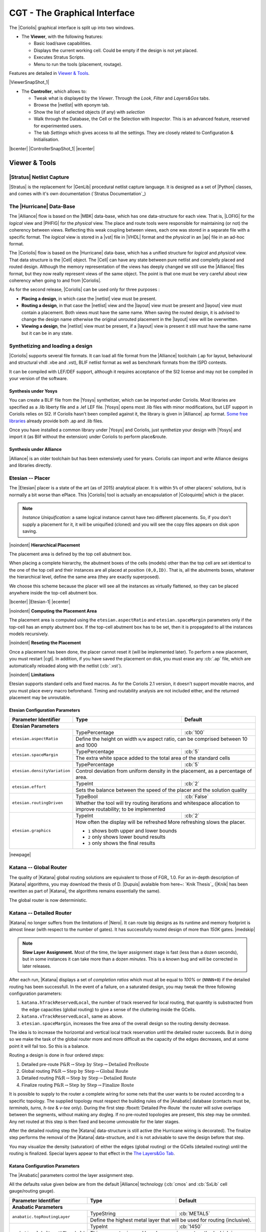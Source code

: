 .. -*- Mode: rst -*-


CGT - The Graphical Interface
=============================

The |Coriolis| graphical interface is split up into two windows.

* The **Viewer**, with the following features:

  * Basic load/save capabilities.
  * Displays the current working cell. Could be empty if the design
    is not yet placed.
  * Executes Stratus Scripts.
  * Menu to run the tools (placement, routage).

Features are detailed in `Viewer & Tools`_.

|ViewerSnapShot_1|

* The **Controller**, which allows to:

  * Tweak what is displayed by the *Viewer*. Through the *Look*,
    *Filter* and *Layers&Gos* tabs.
  * Browse the |netlist| with eponym tab.
  * Show the list of selected objects (if any) with *selection*
  * Walk through the Database, the Cell or the Selection with *Inspector*.
    This is an advanced feature, reserved for experimented users.
  * The tab *Settings* which gives access to all the settings.
    They are closely related to Configuration & Initialisation.

|bcenter| |ControllerSnapShot_1| |ecenter|


.. _Viewer & Tools:

Viewer & Tools
~~~~~~~~~~~~~~

|Stratus| Netlist Capture
-------------------------

|Stratus| is the replacement for |GenLib| procedural netlist capture language.
It is designed as a set of |Python| classes, and comes with it's own documentation
(`Stratus Documentation`_)


The |Hurricane| Data-Base
-------------------------

The |Alliance| flow is based on the |MBK| data-base, which has one data-structure
for each view. That is, |LOFIG| for the *logical* view and |PHFIG| for the *physical*
view. The place and route tools were responsible for maintaining (or not) the
coherency between views. Reflecting this weak coupling between views, each one
was stored in a separate file with a specific format. The *logical* view is stored
in a |vst| file in |VHDL| format and the *physical* in an |ap| file in an ad-hoc format.

The |Coriolis| flow is based on the |Hurricane| data-base, which has a unified
structure for *logical* and *physical* view. That data structure is the |Cell| object.
The |Cell| can have any state between pure netlist and completly placed and
routed design. Although the memory representation of the views has deeply
changed we still use the |Alliance| files format, but they now really represent
views of the same object. The point is that one must be very careful about
view coherency when going to and from |Coriolis|.

As for the second release, |Coriolis| can be used only for three purposes :

* **Placing a design**, in which case the |netlist| view must be present.
* **Routing a design**, in that case the |netlist|
  view and the |layout| view must be present and  |layout| view must contain
  a placement. Both views must have the same name. When saving the routed design,
  it is advised to change the design name otherwise the original unrouted placement
  in the |layout| view will be overwritten.
* **Viewing a design**, the |netlist| view must be present, if a |layout|
  view is present it still must have the same name but it can be in any
  state. 


Synthetizing and loading a design
---------------------------------

|Coriolis| supports several file formats. It can load all file format
from the |Alliance| toolchain (.ap for layout, behavioural and structural vhdl .vbe and .vst),
BLIF netlist format as well as benchmark formats from the ISPD contests.

It can be compiled with LEF/DEF support, although it requires acceptance of the SI2 license
and may not be compiled in your version of the software.

Synthesis under Yosys
.....................

You can create a BLIF file from the |Yosys| synthetizer, which can be imported under Coriolis.
Most libraries are specified as a .lib liberty file and a .lef LEF file.
|Yosys| opens most .lib files with minor modifications, but LEF support in Coriolis relies on SI2.
If Coriolis hasn't been compiled against it, the library is given in |Alliance| .ap format.
`Some free libraries <http://vlsitechnology.org>`_ already provide both .ap and .lib files.

Once you have installed a common library under |Yosys| and Coriolis, just synthetize your design
with |Yosys| and import it (as Blif without the extension) under Coriolis to perform place&route.

Synthesis under Alliance
........................

|Alliance| is an older toolchain but has been extensively used for years. Coriolis can import
and write Alliance designs and libraries directly.


Etesian -- Placer
-----------------

The |Etesian| placer is a state of the art (as of 2015) analytical placer. It is 
within ``5%`` of other placers' solutions, but is normally a bit worse than ePlace.
This |Coriolis| tool is actually an encapsulation of |Coloquinte| which *is* the placer.

.. note:: *Instance Uniquification:* a same logical instance cannot have
   two different placements. So, if you don't supply a placement for it, it will be
   uniquified (cloned) and you will see the copy files appears on disk upon saving.


|noindent|
**Hierarchical Placement**

The placement area is defined by the top cell abutment box.

When placing a complete hierarchy, the abutment boxes of the cells (models) other than
the top cell are set identical to the one of the top cell and their instances are
all placed at position ``(0,0,ID)``. That is, all the abutments boxes, whatever the
hierarchical level, define the same area (they are exactly superposed).

We choose this scheme because the placer will see all the instances as virtually
flattened, so they can be placed anywhere inside the top-cell abutment box.

|bcenter| |Etesian-1| |ecenter|


|noindent|
**Computing the Placement Area**

The placement area is computed using the ``etesian.aspectRatio`` and ``etesian.spaceMargin``
parameters only if the top-cell has an empty abutment box. If the top-cell abutment
box has to be set, then it is propagated to all the instances models recursively.


|noindent|
**Reseting the Placement**

Once a placement has been done, the placer cannot reset it (will be implemented
later). To perform a new placement, you must restart |cgt|. In addition, if you
have saved the placement on disk, you must erase any :cb:`.ap` file, which are
automatically reloaded along with the netlist (:cb:`.vst`).

|noindent|
**Limitations**

Etesian supports standard cells and fixed macros. As for the Coriolis 2.1 version,
it doesn't support movable macros, and you must place every macro beforehand.
Timing and routability analysis are not included either, and the returned placement
may be unroutable.


Etesian Configuration Parameters
................................

+-----------------------------------+------------------+----------------------------+
| Parameter Identifier              |   Type           |  Default                   |
+===================================+==================+============================+
| **Etesian Parameters**                                                            |
+-----------------------------------+------------------+----------------------------+
|``etesian.aspectRatio``            | TypePercentage   | :cb:`100`                  |
|                                   +------------------+----------------------------+
|                                   | Define the height on width ``H/W`` aspect     |
|                                   | ratio, can be comprised between 10 and 1000   |
+-----------------------------------+------------------+----------------------------+
|``etesian.spaceMargin``            | TypePercentage   | :cb:`5`                    |
|                                   +------------------+----------------------------+
|                                   | The extra white space added to the total area |
|                                   | of the standard cells                         |
+-----------------------------------+------------------+----------------------------+
|``etesian.densityVariation``       | TypePercentage   | :cb:`5`                    |
|                                   +------------------+----------------------------+
|                                   | Control deviation from uniform density in the |
|                                   | placement, as a percentage of area.           |
+-----------------------------------+------------------+----------------------------+
|``etesian.effort``                 | TypeInt          | :cb:`2`                    |
|                                   +------------------+----------------------------+
|                                   | Sets the balance between the speed of the     |
|                                   | placer and the solution quality               |
+-----------------------------------+------------------+----------------------------+
|``etesian.routingDriven``          | TypeBool         | :cb:`False`                |
|                                   +------------------+----------------------------+
|                                   | Whether the tool will try routing iterations  |
|                                   | and whitespace allocation to improve          |
|                                   | routability; to be implemented                |
+-----------------------------------+------------------+----------------------------+
|``etesian.graphics``               | TypeInt          | :cb:`2`                    |
|                                   +------------------+----------------------------+
|                                   | How often the display will be refreshed       |
|                                   | More refreshing slows the placer.             |
|                                   |                                               |
|                                   | * ``1`` shows both upper and lower bounds     |
|                                   | * ``2`` only shows lower bound results        |
|                                   | * ``3`` only shows the final results          |
+-----------------------------------+-----------------------------------------------+

|newpage|


Katana -- Global Router
-----------------------

The quality of |Katana| global routing solutions are equivalent to those of FGR_ 1.0.
For an in-depth description of |Katana| algorithms, you may download the thesis of
D. |Dupuis| avalaible from here~: `Knik Thesis`_ (|Knik| has been rewritten as part
of |Katana|, the algorithms remains essentially the same).

The global router is now deterministic.


Katana -- Detailed Router
-------------------------

|Katana| no longer suffers from the limitations of |Nero|. It can route big designs
as its runtime and memory footprint is almost linear (with respect to the number
of gates). It has successfully routed design of more than `150K` gates.
|medskip|

.. note::
   **Slow Layer Assignment.** Most of the time, the layer assignment stage is
   fast (less than a dozen seconds), but in some instances it can take more
   than a dozen *minutes*. This is a known bug and will be corrected in later
   releases.

After each run, |Katana| displays a set of *completion ratios* which must all
be equal to `100%` or (``NNNN+0``) if the detailed routing has been successfull.
In the event of a failure, on a saturated design, you may tweak the three
following configuration parameters:

#. ``katana.hTrackReservedLocal``, the number of track reserved for local routing,
   that quantity is substracted from the edge capacities (global routing) to
   give a sense of the cluttering inside the GCells.
#. ``katana.vTrackReservedLocal``, same as above.
#. ``etesian.spaceMargin``, increases the free area of the overall design so the
   routing density decrease.

The idea is to increase the horizontal and vertical local track reservation until
the detailed router succeeds. But in doing so we make the task of the global router
more and more difficult as the capacity of the edges decreases, and at some point
it will fail too. So this is a balance.

Routing a design is done in four ordered steps:

#. Detailed pre-route :math:`\textbf{P\&R} \rightarrow \textbf{Step by Step} \rightarrow \textbf{Detailed PreRoute}`
#. Global routing     :math:`\textbf{P\&R} \rightarrow \textbf{Step by Step} \rightarrow \textbf{Global Route}`
#. Detailed routing   :math:`\textbf{P\&R} \rightarrow \textbf{Step by Step} \rightarrow \textbf{Detailed Route}`
#. Finalize routing   :math:`\textbf{P\&R} \rightarrow \textbf{Step by Step} \rightarrow \textbf{Finalize Route}`

It is possible to supply to the router a complete wiring for some nets that the user
wants to be routed according to a specific topology. The supplied topology must respect
the building rules of the |Anabatic| database (contacts must be, *terminals*, *turns*, *h-tee*
& *v-tee* only). During the first step :fboxtt:`Detailed Pre-Route` the router will solve
overlaps between the segments, without making any dogleg. If no pre-routed topologies
are present, this step may be ommited. Any net routed at this step is then fixed and
become unmovable for the later stages.

After the detailed routing step the |Katana| data-structure is still active
(the Hurricane wiring is decorated). The finalize step performs the removal of
the |Katana| data-structure, and it is not advisable to save the design before
that step.

You may visualize the density (saturation) of either the edges (global routing)
or the GCells (detailed routing) until the routing is finalized. Special layers appear
to that effect in the `The Layers&Go Tab`_.


Katana Configuration Parameters
...............................

The |Anabatic| parameters control the layer assignment step.

All the defaults value given below are from the default |Alliance| technology
(:cb:`cmos` and :cb:`SxLib` cell gauge/routing gauge).

+-----------------------------------+------------------+----------------------------+
| Parameter Identifier              |   Type           |  Default                   |
+===================================+==================+============================+
| **Anabatic Parameters**                                                           |
+-----------------------------------+------------------+----------------------------+
|``anabatic.topRoutingLayer``       | TypeString       | :cb:`METAL5`               |
|                                   +------------------+----------------------------+
|                                   | Define the highest metal layer that will be   |
|                                   | used for routing (inclusive).                 |
+-----------------------------------+------------------+----------------------------+
|``anabatic.globalLengthThreshold`` | TypeInt          | :cb:`1450`                 |
|                                   +------------------+----------------------------+
|                                   | This parameter is used by a layer assignment  |
|                                   | method which is no longer used (did not give  |
|                                   | good results)                                 |
+-----------------------------------+------------------+----------------------------+
| ``anabatic.saturateRatio``        | TypePercentage   | :cb:`80`                   |
|                                   +------------------+----------------------------+
|                                   | If ``M(x)`` density is above this ratio,      |
|                                   | move up feedthru  global segments up from     |
|                                   | depth ``x`` to ``x+2``                        |
+-----------------------------------+------------------+----------------------------+
| ``anabatic.saturateRp``           | TypeInt          | :cb:`8`                    |
|                                   +------------------+----------------------------+
|                                   | If a GCell contains more terminals            |
|                                   | (:cb:`RoutingPad`) than that number, force a  |
|                                   | move up of the connecting segments to those   |
|                                   | in excess                                     |
+-----------------------------------+------------------+----------------------------+
| **Katana Parameters**                                                             |
+-----------------------------------+------------------+----------------------------+
| ``katana.hTracksReservedLocal``   | TypeInt          | :cb:`3`                    |
|                                   +------------------+----------------------------+
|                                   | To take account the tracks needed *inside* a  |
|                                   | GCell to build the *local* routing, decrease  |
|                                   | the capacity of the edges of the global       |
|                                   | router. Horizontal and vertical locally       |
|                                   | reserved capacity can be distinguished for    |
|                                   | more accuracy.                                |
+-----------------------------------+------------------+----------------------------+
| ``katana.vTracksReservedLocal``   | TypeInt          | :cb:`3`                    |
|                                   +------------------+----------------------------+
|                                   | cf. ``kite.hTracksReservedLocal``             |
+-----------------------------------+------------------+----------------------------+
| ``katana.eventsLimit``            | TypeInt          | :cb:`4000002`              |
|                                   +------------------+----------------------------+
|                                   | The maximum number of segment displacements,  |
|                                   | this is a last ditch safety against infinite  |
|                                   | loop. It's perhaps a  little too low for big  |
|                                   | designs                                       |
+-----------------------------------+------------------+----------------------------+
| ``katana.ripupCost``              | TypeInt          | :cb:`3`                    |
|                                   +------------------+----------------------------+
|                                   | Differential introduced between two ripup     |
|                                   | costs to avoid a loop between two ripped up   |
|                                   | segments                                      |
+-----------------------------------+------------------+----------------------------+
| ``katana.strapRipupLimit``        | TypeInt          | :cb:`16`                   |
|                                   +------------------+----------------------------+
|                                   | Maximum number of ripup for *strap* segments  |
+-----------------------------------+------------------+----------------------------+
| ``katana.localRipupLimit``        | TypeInt          | :cb:`9`                    |
|                                   +------------------+----------------------------+
|                                   | Maximum number of ripup for *local* segments  |
+-----------------------------------+------------------+----------------------------+
| ``katana.globalRipupLimit``       | TypeInt          | :cb:`5`                    |
|                                   +------------------+----------------------------+
|                                   | Maximum number of ripup for *global* segments,|
|                                   | when this limit is reached, triggers topologic|
|                                   | modification                                  |
+-----------------------------------+------------------+----------------------------+
| ``katana.longGlobalRipupLimit``   | TypeInt          | :cb:`5`                    |
|                                   +------------------+----------------------------+
|                                   | Maximum number of ripup for *long global*     |
|                                   | segments, when this limit is reached, triggers|
|                                   | topological modification                      |
+-----------------------------------+------------------+----------------------------+



.. _Python Scripts in Cgt:

Executing Python Scripts in Cgt
-------------------------------

Python/Stratus scripts can be executed either in text or graphical mode.

.. note:: **How Cgt Locates Python Scripts:**
   |cgt| uses the Python ``import`` mechanism to load Python scripts.
   So you must give the name of your script whithout ``.py`` extension and
   it must be reachable through the ``PYTHONPATH``. You may use the
   dotted module notation.

A Python/Stratus script must contain a function called ``scriptMain()``
with one optional argument, the graphical editor into which it may be
running (will be set to ``None`` in text mode). The Python interface to
the editor (type: :cb:`CellViewer`) is limited to basic capabilities
only.

Any script given on the command line will be run immediatly *after* the
initializations and *before* any other argument is processed.

For more explanation on Python scripts see `Python Interface to Coriolis`.


Printing & Snapshots
--------------------

Printing or saving into a |pdf| is fairly simple, just use the **File -> Print**
menu or the |CTRL_P| shortcut to open the dialog box.

The print functionality uses exactly the same rendering mechanism as for the
screen, beeing almost *WYSIWYG*. Thus, to obtain the best results it is advisable
to select the ``Coriolis.Printer`` look (in the *Controller*), which uses a
white background and well suited for high resolutions ``32x32`` pixels patterns  

There is also two modes of printing selectable through the *Controller*
**Settings -> Misc -> Printer/Snapshot Mode**:

===============  =================  =====================================================
Mode             DPI (approx.)      Intended Usage
---------------  -----------------  -----------------------------------------------------
**Cell Mode**    150                For single ``Cell`` printing or very small designs.
                                    Patterns will be bigger and more readable. 
**Design Mode**  300                For designs (mostly commposed of wires and cells
                                    outlines).
===============  =================  =====================================================

.. note:: *The pdf file size*
          Be aware that the generated |pdf| files are indeed only pixmaps.
          So they can grew very large if you select paper format above ``A2``
          or similar.


|noindent|
Saving into an image is subject to the same remarks as for |pdf|.


Memento of Shortcuts in Graphic Mode
------------------------------------

The main application binary is |cgt|.

+---------------+-------------------+-----------------------------------------------------------+
| Category      | Keys              | Action                                                    |
+===============+===================+===========================================================+
| **Moves**     | | |KeyUp|,        | Shifts the view in the according direction                |
|               |   |KeyDown|       |                                                           |
|               | | |KeyLeft|,      |                                                           |
|               |   |KeyRight|      |                                                           |
+---------------+-------------------+-----------------------------------------------------------+
| **Fit**       |   |KeyF|          | Fits to the Cell abutment box                             |
+---------------+-------------------+-----------------------------------------------------------+
| **Refresh**   |   |CTRL_L|        | Triggers a complete display redraw                        |
+---------------+-------------------+-----------------------------------------------------------+
| **Goto**      |   |KeyG|          | *apperture* is the minimum side of the area               |
|               |                   | displayed around the point to go to. It's an              |
|               |                   | alternative way of setting the zoom level                 |
+---------------+-------------------+-----------------------------------------------------------+
| **Zoom**      |   |KeyZ|,         | Respectively zoom by a 2 factor and *unzoom*              |
|               |   |KeyM|          | by a 2 factor                                             |
|               +-------------------+-----------------------------------------------------------+
|               | | |BigMouse|      | You can perform a zoom to an area.                        |
|               | | Area Zoom       | Define the zoom area by *holding down the left            |
|               |                   | mouse button* while moving the mouse.                     |
+---------------+-------------------+-----------------------------------------------------------+
| **Selection** | | |BigMouse|      | You can select displayed objects under an area.           |
|               | | Area Selection  | Define the selection area by *holding down the            |
|               |                   | right mouse button* while moving the mouse.               |
|               +-------------------+-----------------------------------------------------------+
|               | | |BigMouse|      | You can toggle the selection of one object under          |
|               | | Toggle Selection| the mouse position by pressing |CTRL| and                 |
|               |                   | pressing down *the right mouse button*. A popup           |
|               |                   | list of what's under the position shows up into           |
|               |                   | which you can toggle the selection state of one           |
|               |                   | item.                                                     |
|               +-------------------+-----------------------------------------------------------+
|               |   |KeyCapS|       | Toggle  the selection visibility                          |
+---------------+-------------------+-----------------------------------------------------------+
| **Controller**| |CTRL_I|          | Show/hide the controller window.                          |
|               |                   |                                                           |
|               |                   | It's the Swiss Army Knife of the viewer.                  |
|               |                   | From it, you can fine-control the display and             |
|               |                   | inspect almost everything in your design.                 |
+---------------+-------------------+-----------------------------------------------------------+
| **Rulers**    | |KeyK|,           | One stroke on |KeyK| enters the ruler mode, in            |
|               | |KeyESC|          | which you can draw one ruler. You can exit the            |
|               |                   | ruler mode by pressing |KeyESC|. Once in ruler            |
|               |                   | mode, the first click on the *left mouse button*          |
|               |                   | sets the ruler's starting point and the second            |
|               |                   | click the ruler's end point. The second click             |
|               |                   | exits automatically the ruler mode.                       |
|               +-------------------+-----------------------------------------------------------+
|               | |KeyCapK|         | Clears all the drawn rulers                               |
+---------------+-------------------+-----------------------------------------------------------+
| **Print**     | |CTRL_P|          | Currently rather crude. It's a direct copy of             |
|               |                   | what's displayed in pixels. So the resulting              |
|               |                   | picture will be a little blurred due to                   |
|               |                   | anti-aliasing mechanism.                                  |
+---------------+-------------------+-----------------------------------------------------------+
| **Open/Close**| |CTRL_O|          | Opens a new design. The design name must be               |
|               |                   | given without path or extention.                          |
|               +-------------------+-----------------------------------------------------------+
|               | |CTRL_W|          | Closes the current viewer window, but does not quit       |
|               |                   | the application.                                          |
|               +-------------------+-----------------------------------------------------------+
|               | |CTRL_Q|          | `CTRL+Q` quits the application                            |
|               |                   | (closing all windows).                                    |
+---------------+-------------------+-----------------------------------------------------------+
| **Hierarchy** | |CTRL_Down|       | Goes one hierarchy level down. That is, if there          |
|               |                   | is an *instance* under the cursor position, loads         |
|               |                   | its *model* Cell in place of the current one.             |
|               +-------------------+-----------------------------------------------------------+
|               | |CTRL_Up|         | Goes one hierarchy level up. If we have entered           |
|               |                   | the current model through |CTRL_Down|                     |
|               |                   | reloads the previous model (the one                       |
|               |                   | in which this model is instanciated).                     |
+---------------+-------------------+-----------------------------------------------------------+


Cgt Command Line Options
------------------------

Appart from the obvious ``--text`` options, all can be used for text and graphical mode.

+-----------------------------+------------------------------------------------+
| Arguments                   | Meaning                                        |
+=============================+================================================+
| `-t|--text`                 | Instructs |cgt| to run in text mode.           |
+-----------------------------+------------------------------------------------+
| `-L|--log-mode`             | Disables the use of |ANSI| escape sequence on  |
|                             | the |tty|. Useful when the output is           |
|                             | redirected to a file.                          |
+-----------------------------+------------------------------------------------+
| `-c <cell>|--cell=<cell>`   | The name of the design to load, without        |
|                             | leading path or extention.                     |
+-----------------------------+------------------------------------------------+
| `-m <val>|--margin=<val>`   | Percentage *val* of white space for the placer |
|                             | (|Etesian|).                                   |
+-----------------------------+------------------------------------------------+
| `--events-limit=<count>`    | The maximal number of events after which the   |
|                             | router will stop. This is mainly a failsafe    |
|                             | against looping. The limit is set to 4         |
|                             | millions of iteration which should suffice to  |
|                             | any design of `100K`. gates. For bigger        |
|                             | designs you may want to increase this limit.   |
+-----------------------------+------------------------------------------------+
| `-G|--global-route`         | Runs the global router (|Katana|).             |
+-----------------------------+------------------------------------------------+
| `-R|--detailed-route`       | Runs the detailed router (|Katana|).           |
+-----------------------------+------------------------------------------------+
| `-s|--save-design=<routed>` | The design into which the routed layout will   |
|                             | be saved. It is strongly recommanded to choose |
|                             | a different name from the source (unrouted)    |
|                             | design.                                        |
+-----------------------------+------------------------------------------------+
| `--stratus-script=<module>` | Run the Python/Stratus script ``module``.      |
|                             | See `Python Scripts in Cgt`_.                  |
+-----------------------------+------------------------------------------------+

|newpage|


Some Examples :

* Run both global and detailed router, then save the routed design:

  .. code-block:: sh

      > cgt -v -t -G -R --cell=design --save-design=design_r


Miscellaneous Settings
----------------------

+---------------------------------------+------------------+----------------------------+
| Parameter Identifier                  |   Type           |  Default                   |
+=======================================+==================+============================+
| **Verbosity/Log Parameters**                                                          |
+---------------------------------------+------------------+----------------------------+
| ``misc.info``                         | TypeBool         | :cb:`False`                |
|                                       +------------------+----------------------------+
|                                       | Enables display of *info* level message       |
|                                       | (:cb:`cinfo` stream)                          |
+---------------------------------------+------------------+----------------------------+
| ``misc.bug``                          | TypeBool         | :cb:`False`                |
|                                       +------------------+----------------------------+
|                                       | Enables display of *bug* level message        |
|                                       | (:cb:`cbug` stream), messages can be a little |
|                                       | scarry                                        |
+---------------------------------------+------------------+----------------------------+
| ``misc.logMode``                      | TypeBool         | :cb:`False`                |
|                                       +------------------+----------------------------+
|                                       | If enabled, assumes that the output device    |
|                                       | is not a ``tty`` and suppresses any escape    |
|                                       | sequences                                     |
+---------------------------------------+------------------+----------------------------+
| ``misc.verboseLevel1``                | TypeBool         | :cb:`True`                 |
|                                       +------------------+----------------------------+
|                                       | First level of verbosity, disables level 2    | 
+---------------------------------------+------------------+----------------------------+
| ``misc.verboseLevel2``                | TypeBool         | :cb:`False`                |
|                                       +------------------+----------------------------+
|                                       | Second level of verbosity                     | 
+---------------------------------------+------------------+----------------------------+
| **Development/Debug Parameters**                                                      |
+---------------------------------------+------------------+----------------------------+
| ``misc.minTraceLevel``                | TypeInt          | :cb:`0`                    |
+---------------------------------------+------------------+----------------------------+
| ``misc.maxTraceLevel``                | TypeInt          | :cb:`0`                    |
|                                       +------------------+----------------------------+
|                                       | Displays trace information *between* those two|
|                                       | levels (:cb:`cdebug` stream)                  | 
+---------------------------------------+------------------+----------------------------+
| ``misc.catchCore``                    | TypeBool         | :cb:`False`                |
|                                       +------------------+----------------------------+
|                                       | By default, |cgt| does not dump core.         |
|                                       | To generate one set this flag to :cb:`True`   |
+---------------------------------------+------------------+----------------------------+

|newpage|


.. _The Controller:

The Controller
~~~~~~~~~~~~~~

The *Controller* window is composed of seven tabs:

#. `The Look Tab`_ to select the display style.
#. `The Filter Tab`_ the hierarchical levels to be displayed, the look of
   rubbers and the dimension units.
#. `The Layers&Go Tab`_ to selectively hide/display layers.
#. `The Netlist Tab`_ to browse through the |netlist|. Works in association
   with the *Selection* tab.
#. `The Selection Tab`_ allows to view all the currently selected elements.
#. `The Inspector Tab`_ browses through either the DataBase, the Cell or
   the current selection.
#. `The Settings Tab`_ accesses all the tool's configuration settings.


.. _The Look Tab:

The Look Tab
------------

You can select how the layout will be displayed. There is a special one
``Printer.Coriolis`` specifically designed for `Printing & Snapshots`_.
You should select it prior to calling the print or snapshot dialog boxes.

|bcenter| |ControllerLook_1| |ecenter|

|newpage|


.. _The Filter Tab:

The Filter Tab
--------------

The filter tab let you select what hierarchical levels of your design will be
displayed. Hierarchy level are numbered top-down: the level 0 corresponds to
the top-level cell, the level one to the instances of the top-level Cell and
so on.

There are also check boxes to enable/disable the processing of Terminal Cell,
Master Cells and Components. The processing of Terminal Cell (hierarchy leaf
cells) is disabled by default when you load a hierarchical design and enabled
when you load a single Cell.

You can choose what kind of form to give to the rubbers and the type of
unit used to display coordinates.

.. note:: *What are Rubbers:* |Hurricane| uses *Rubbers* to materialize
   physical gaps in net topology. That is, if some wires are missing to
   connect two or more parts of net, a *rubber* will be drawn between them
   to signal the gap.

   For example, after the detailed routing no *rubber* should remain.
   They have been made *very* visible as big violet lines...

|bcenter| |ControllerFilter_1| |ecenter|

|newpage|


.. _The Layers&Go Tab:

The Layers&Go Tab
-----------------

Control the individual display of all *layers* and *Gos*.

* *Layers* correspond to true physical layers. From a |Hurricane| point of
  view they are all the *BasicLayers* (could be matched to GDSII).
* *Gos* stands from *Graphical Objects*, they are drawings that have no
  physical existence but are added by the various tools to display extra
  information. One good exemple is the density map of the detailed router,
  to easily locate congested areas.

For each layer/Go there are two check boxes:

* The normal one triggers the display.
* The red-outlined allows objects of that layer to be selectable or not.

|bcenter| |ControllerLayersGos_1| |ecenter|


.. _The Netlist Tab:

The Netlist Tab
---------------

The *Netlist* tab shows the list of nets... By default the tab is not
*synched* with the displayed Cell. To see the nets you must check the
**Sync Netlist** checkbox. You can narrow the set of displayed nets by
using the filter pattern (supports regular expressions).

A very useful feature is to enable the **Sync Selection**, which will
automatically select all the components of the selected net(s). You can
select multiple nets. In the figure the net ``auxsc35`` is selected and
is highlighted in the *Viewer*.

|bcenter| |ControllerNetlist_1| |ecenter|
|bcenter| |ViewerNetlist_1|     |ecenter|


.. _The Selection Tab:

The Selection Tab
-----------------

The *Selection* tab lists all the components currently selected. They
can be filtered thanks to the filter pattern.

Used in conjunction with the *Netlist* **Sync Selection** you will all see
all the components part of *net*.

In this list, you can toggle individually the selection of component by
pressing the ``t`` key. When unselected in this way a component is not
removed from the the selection list but instead displayed in red italic.
To see where a component is you may make it blink by repeatedly press
the ``t`` key...

|bcenter| |ControllerSelection_1| |ecenter|


.. _The Inspector Tab:

The Inspector Tab
-----------------

This tab is very useful, but mostly for |Coriolis| developpers. It allows
to browse through the live DataBase. The *Inspector* provides three entry points:

* **DataBase**: Starts from the whole |Hurricane| DataBase.
* **Cell**: Inspects the currently loaded Cell.
* **Selection**: Inspects the object currently highlighted in the *Selection* tab.

Once an entry point has been activated, you may recursively expore all
its fields using the right/left arrows.

.. note:: *Do not put your fingers in the socket:* when inspecting 
   anything, do not modify the DataBase. If any object under inspection
   is deleted, you will crash the application...

.. note:: *Implementation Detail:* the inspector support is done with
   ``Slot``, ``Record`` and ``getString()``.
   
|bcenter| |ControllerInspector_1| |ecenter|
|bcenter| |ControllerInspector_2| |ecenter|
|bcenter| |ControllerInspector_3| |ecenter|


.. _The Settings Tab:

The Settings Tab
----------------

Here comes the description of the *Settings* tab.

|bcenter| |ControllerSettings_1| |ecenter|
